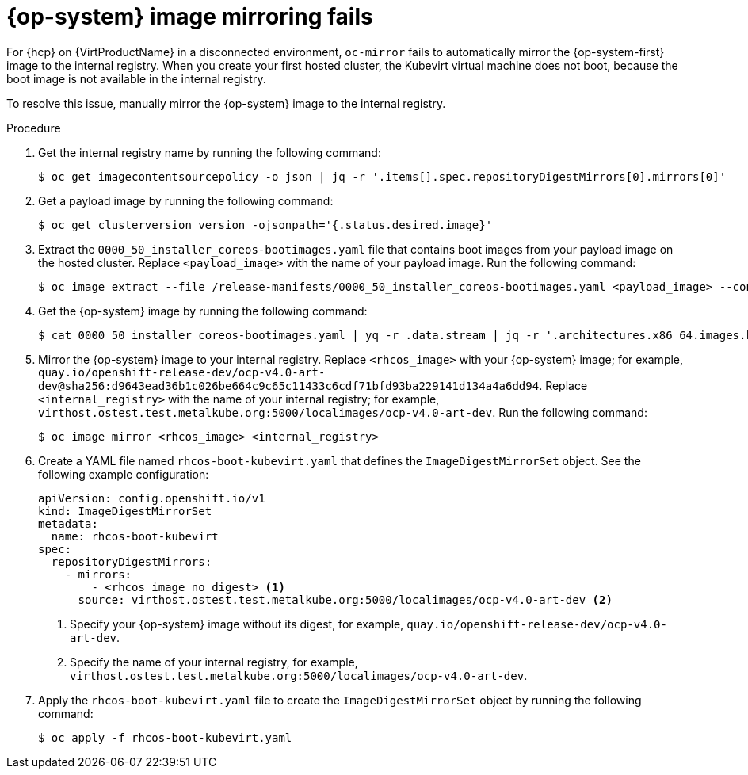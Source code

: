 // Module included in the following assemblies:
//
// * hosted_control_planes/hcp-troubleshooting.adoc

:_mod-docs-content-type: PROCEDURE
[id="hcp-ts-rhcos_{context}"]
= {op-system} image mirroring fails

For {hcp} on {VirtProductName} in a disconnected environment, `oc-mirror` fails to automatically mirror the {op-system-first} image to the internal registry. When you create your first hosted cluster, the Kubevirt virtual machine does not boot, because the boot image is not available in the internal registry.

To resolve this issue, manually mirror the {op-system} image to the internal registry.

.Procedure

. Get the internal registry name by running the following command:
+
[source,terminal]
----
$ oc get imagecontentsourcepolicy -o json | jq -r '.items[].spec.repositoryDigestMirrors[0].mirrors[0]'
----

. Get a payload image by running the following command:
+
[source,terminal]
----
$ oc get clusterversion version -ojsonpath='{.status.desired.image}'
----

. Extract the `0000_50_installer_coreos-bootimages.yaml` file that contains boot images from your payload image on the hosted cluster. Replace `<payload_image>` with the name of your payload image. Run the following command:
+
[source,terminal]
----
$ oc image extract --file /release-manifests/0000_50_installer_coreos-bootimages.yaml <payload_image> --confirm
----

. Get the {op-system} image by running the following command:
+
[source,terminal]
----
$ cat 0000_50_installer_coreos-bootimages.yaml | yq -r .data.stream | jq -r '.architectures.x86_64.images.kubevirt."digest-ref"'
----

. Mirror the {op-system} image to your internal registry. Replace `<rhcos_image>` with your {op-system} image; for example, `quay.io/openshift-release-dev/ocp-v4.0-art-dev@sha256:d9643ead36b1c026be664c9c65c11433c6cdf71bfd93ba229141d134a4a6dd94`. Replace `<internal_registry>` with the name of your internal registry; for example, `virthost.ostest.test.metalkube.org:5000/localimages/ocp-v4.0-art-dev`. Run the following command:
+
[source,terminal]
----
$ oc image mirror <rhcos_image> <internal_registry>
----

. Create a YAML file named `rhcos-boot-kubevirt.yaml` that defines the `ImageDigestMirrorSet` object. See the following example configuration:
+
[source,yaml]
----
apiVersion: config.openshift.io/v1
kind: ImageDigestMirrorSet
metadata:
  name: rhcos-boot-kubevirt
spec:
  repositoryDigestMirrors:
    - mirrors:
        - <rhcos_image_no_digest> <1>
      source: virthost.ostest.test.metalkube.org:5000/localimages/ocp-v4.0-art-dev <2>
----
+
<1> Specify your {op-system} image without its digest, for example, `quay.io/openshift-release-dev/ocp-v4.0-art-dev`.
<2> Specify the name of your internal registry, for example, `virthost.ostest.test.metalkube.org:5000/localimages/ocp-v4.0-art-dev`.

. Apply the `rhcos-boot-kubevirt.yaml` file to create the `ImageDigestMirrorSet` object by running the following command:
+
[source,terminal]
----
$ oc apply -f rhcos-boot-kubevirt.yaml
----
